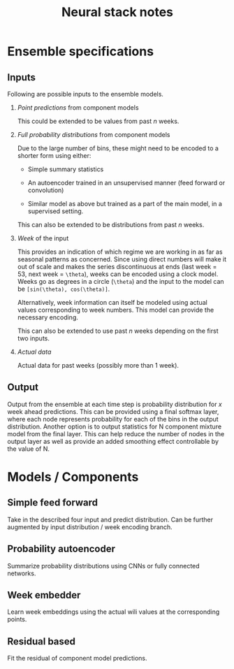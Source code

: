 #+TITLE: Neural stack notes

* Ensemble specifications

** Inputs
Following are possible inputs to the ensemble models.

1. /Point predictions/ from component models

   This could be extended to be values from past /n/ weeks.

2. /Full probability distributions/ from component models

   Due to the large number of bins, these might need to be encoded to a shorter
   form using either:

   - Simple summary statistics

   - An autoencoder trained in an unsupervised manner (feed forward or
     convolution)

   - Similar model as above but trained as a part of the main model, in a
     supervised setting.

   This can also be extended to be distributions from past /n/ weeks.

3. /Week/ of the input

   This provides an indication of which regime we are working in as far as
   seasonal patterns as concerned. Since using direct numbers will make it out
   of scale and makes the series discontinuous at ends (last week = 53, next
   week = ~\theta~), weeks can be encoded using a clock model. Weeks go as degrees
   in a circle (~\theta~) and the input to the model can be ~[sin(\theta), cos(\theta)]~.

   Alternatively, week information can itself be modeled using actual values
   corresponding to week numbers. This model can provide the necessary encoding.

   This can also be extended to use past /n/ weeks depending on the first two
   inputs.

4. /Actual data/

   Actual data for past weeks (possibly more than 1 week).

** Output

Output from the ensemble at each time step is probability distribution for /x/
week ahead predictions. This can be provided using a final softmax layer, where
each node represents probability for each of the bins in the output
distribution. Another option is to output statistics for N component mixture
model from the final layer. This can help reduce the number of nodes in the
output layer as well as provide an added smoothing effect controllable by the
value of N.

* Models / Components

** Simple feed forward
Take in the described four input and predict distribution. Can be further
augmented by input distribution / week encoding branch.

** Probability autoencoder
Summarize probability distributions using CNNs or fully connected networks.

** Week embedder
Learn week embeddings using the actual wili values at the corresponding points.

** Residual based
Fit the residual of component model predictions.
